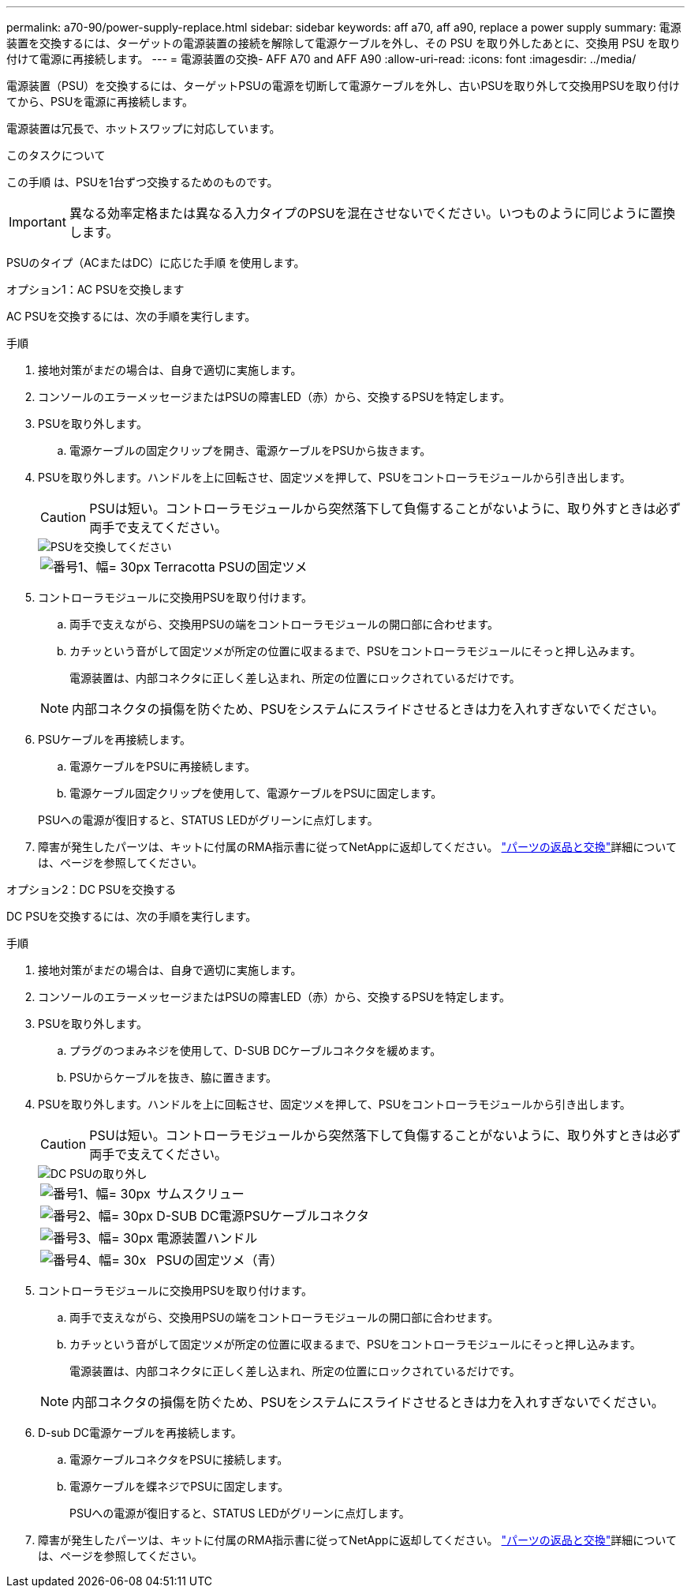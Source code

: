 ---
permalink: a70-90/power-supply-replace.html 
sidebar: sidebar 
keywords: aff a70, aff a90, replace a power supply 
summary: 電源装置を交換するには、ターゲットの電源装置の接続を解除して電源ケーブルを外し、その PSU を取り外したあとに、交換用 PSU を取り付けて電源に再接続します。 
---
= 電源装置の交換- AFF A70 and AFF A90
:allow-uri-read: 
:icons: font
:imagesdir: ../media/


[role="lead"]
電源装置（PSU）を交換するには、ターゲットPSUの電源を切断して電源ケーブルを外し、古いPSUを取り外して交換用PSUを取り付けてから、PSUを電源に再接続します。

電源装置は冗長で、ホットスワップに対応しています。

.このタスクについて
この手順 は、PSUを1台ずつ交換するためのものです。


IMPORTANT: 異なる効率定格または異なる入力タイプのPSUを混在させないでください。いつものように同じように置換します。

PSUのタイプ（ACまたはDC）に応じた手順 を使用します。

[role="tabbed-block"]
====
.オプション1：AC PSUを交換します
--
AC PSUを交換するには、次の手順を実行します。

.手順
. 接地対策がまだの場合は、自身で適切に実施します。
. コンソールのエラーメッセージまたはPSUの障害LED（赤）から、交換するPSUを特定します。
. PSUを取り外します。
+
.. 電源ケーブルの固定クリップを開き、電源ケーブルをPSUから抜きます。


. PSUを取り外します。ハンドルを上に回転させ、固定ツメを押して、PSUをコントローラモジュールから引き出します。
+

CAUTION: PSUは短い。コントローラモジュールから突然落下して負傷することがないように、取り外すときは必ず両手で支えてください。

+
image::../media/drw_a70-90_psu_remove_replace_ieops-1368.svg[PSUを交換してください]

+
[cols="1,4"]
|===


 a| 
image:../media/legend_icon_01.svg["番号1、幅= 30px"]
 a| 
Terracotta PSUの固定ツメ

|===
. コントローラモジュールに交換用PSUを取り付けます。
+
.. 両手で支えながら、交換用PSUの端をコントローラモジュールの開口部に合わせます。
.. カチッという音がして固定ツメが所定の位置に収まるまで、PSUをコントローラモジュールにそっと押し込みます。
+
電源装置は、内部コネクタに正しく差し込まれ、所定の位置にロックされているだけです。

+

NOTE: 内部コネクタの損傷を防ぐため、PSUをシステムにスライドさせるときは力を入れすぎないでください。



. PSUケーブルを再接続します。
+
.. 電源ケーブルをPSUに再接続します。
.. 電源ケーブル固定クリップを使用して、電源ケーブルをPSUに固定します。


+
PSUへの電源が復旧すると、STATUS LEDがグリーンに点灯します。

. 障害が発生したパーツは、キットに付属のRMA指示書に従ってNetAppに返却してください。 https://mysupport.netapp.com/site/info/rma["パーツの返品と交換"^]詳細については、ページを参照してください。


--
.オプション2：DC PSUを交換する
--
DC PSUを交換するには、次の手順を実行します。

.手順
. 接地対策がまだの場合は、自身で適切に実施します。
. コンソールのエラーメッセージまたはPSUの障害LED（赤）から、交換するPSUを特定します。
. PSUを取り外します。
+
.. プラグのつまみネジを使用して、D-SUB DCケーブルコネクタを緩めます。
.. PSUからケーブルを抜き、脇に置きます。


. PSUを取り外します。ハンドルを上に回転させ、固定ツメを押して、PSUをコントローラモジュールから引き出します。
+

CAUTION: PSUは短い。コントローラモジュールから突然落下して負傷することがないように、取り外すときは必ず両手で支えてください。

+
image::../media/drw_dcpsu_remove-replace-generic_IEOPS-788.svg[DC PSUの取り外し]

+
[cols="1,4"]
|===


 a| 
image:../media/legend_icon_01.svg["番号1、幅= 30px"]
 a| 
サムスクリュー



 a| 
image:../media/legend_icon_02.svg["番号2、幅= 30px"]
 a| 
D-SUB DC電源PSUケーブルコネクタ



 a| 
image:../media/legend_icon_03.svg["番号3、幅= 30px"]
 a| 
電源装置ハンドル



 a| 
image:../media/legend_icon_04.svg["番号4、幅= 30x"]
 a| 
PSUの固定ツメ（青）

|===
. コントローラモジュールに交換用PSUを取り付けます。
+
.. 両手で支えながら、交換用PSUの端をコントローラモジュールの開口部に合わせます。
.. カチッという音がして固定ツメが所定の位置に収まるまで、PSUをコントローラモジュールにそっと押し込みます。
+
電源装置は、内部コネクタに正しく差し込まれ、所定の位置にロックされているだけです。

+

NOTE: 内部コネクタの損傷を防ぐため、PSUをシステムにスライドさせるときは力を入れすぎないでください。



. D-sub DC電源ケーブルを再接続します。
+
.. 電源ケーブルコネクタをPSUに接続します。
.. 電源ケーブルを蝶ネジでPSUに固定します。
+
PSUへの電源が復旧すると、STATUS LEDがグリーンに点灯します。



. 障害が発生したパーツは、キットに付属のRMA指示書に従ってNetAppに返却してください。 https://mysupport.netapp.com/site/info/rma["パーツの返品と交換"^]詳細については、ページを参照してください。


--
====